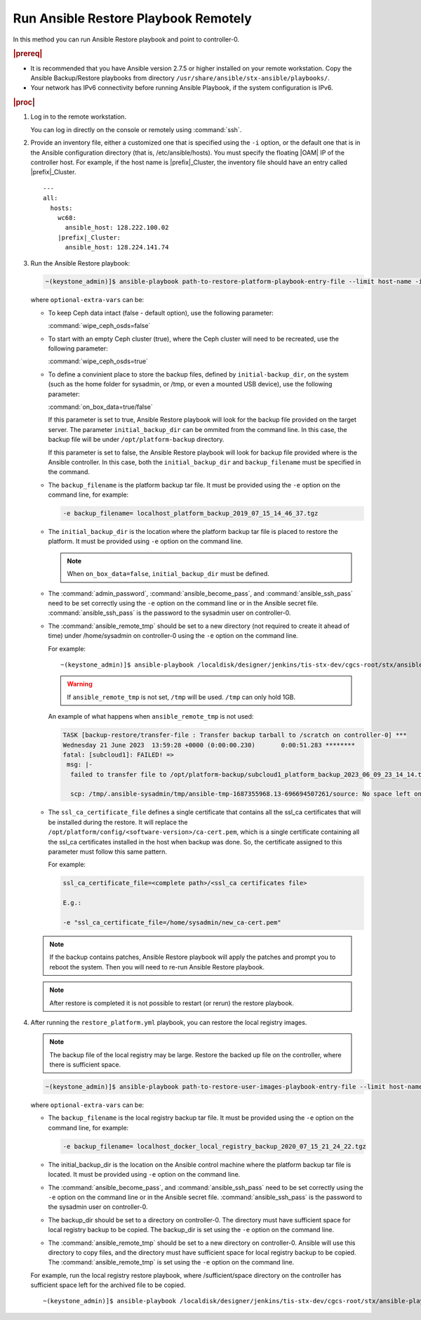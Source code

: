 
.. Greg updates required for -High Security Vulnerability Document Updates

.. quy1571265365123
.. _system-backup-running-ansible-restore-playbook-remotely:

=====================================
Run Ansible Restore Playbook Remotely
=====================================

In this method you can run Ansible Restore playbook and point to controller-0.

.. rubric:: |prereq|

.. _system-backup-running-ansible-restore-playbook-remotely-ul-ylm-g44-bkb:

-   It is recommended that you have Ansible version 2.7.5 or higher installed
    on your remote workstation. Copy the Ansible Backup/Restore playbooks
    from directory ``/usr/share/ansible/stx-ansible/playbooks/``.

-   Your network has IPv6 connectivity before running Ansible Playbook, if
    the system configuration is IPv6.

.. rubric:: |proc|

.. _system-backup-running-ansible-restore-playbook-remotely-steps-sgp-jjc-ljb:

#.  Log in to the remote workstation.

    You can log in directly on the console or remotely using :command:`ssh`.

#.  Provide an inventory file, either a customized one that is specified
    using the ``-i`` option, or the default one that is in the Ansible
    configuration directory \(that is, /etc/ansible/hosts\). You must
    specify the floating |OAM| IP of the controller host. For example, if the
    host name is |prefix|\_Cluster, the inventory file should have an entry
    called |prefix|\_Cluster.

    .. parsed-literal::

        ---
        all:
          hosts:
            wc68:
              ansible_host: 128.222.100.02
            |prefix|\_Cluster:
              ansible_host: 128.224.141.74

#.  Run the Ansible Restore playbook:

    .. code-block:: none

        ~(keystone_admin)]$ ansible-playbook path-to-restore-platform-playbook-entry-file --limit host-name -i inventory-file -e optional-extra-vars

    where ``optional-extra-vars`` can be:

    -   To keep Ceph data intact \(false - default option\), use the
        following parameter:

        :command:`wipe_ceph_osds=false`

    -   To start with an empty Ceph cluster \(true\), where the Ceph
        cluster will need to be recreated, use the following parameter:

        :command:`wipe_ceph_osds=true`

    -   To define a convinient place to store the backup files, defined by
        ``initial-backup_dir``, on the system (such as the home folder for
        sysadmin, or /tmp, or even a mounted USB device), use the following
        parameter:

        :command:`on_box_data=true/false`

        If this parameter is set to true, Ansible Restore playbook will look
        for the backup file provided on the target server. The parameter
        ``initial_backup_dir`` can be ommited from the command line. In this
        case, the backup file will be under ``/opt/platform-backup`` directory.

        If this parameter is set to false, the Ansible Restore playbook will
        look for backup file provided where is the Ansible controller. In this
        case, both the ``initial_backup_dir`` and ``backup_filename`` must be
        specified in the command.

    -   The ``backup_filename`` is the platform backup tar file. It must be
        provided using the ``-e`` option on the command line, for example:

        .. code-block:: none

           -e backup_filename= localhost_platform_backup_2019_07_15_14_46_37.tgz

    -   The ``initial_backup_dir`` is the location where the platform backup
        tar file is placed to restore the platform. It must be provided using
        ``-e`` option on the command line.

        .. note::

            When ``on_box_data=false``, ``initial_backup_dir`` must be defined.

    -   The :command:`admin_password`, :command:`ansible_become_pass`,
        and :command:`ansible_ssh_pass` need to be set correctly using
        the ``-e`` option on the command line or in the Ansible secret file.
        :command:`ansible_ssh_pass` is the password to the sysadmin user
        on controller-0.

    -   The :command:`ansible_remote_tmp` should be set to a new
        directory \(not required to create it ahead of time\) under
        /home/sysadmin on controller-0 using the ``-e`` option on the command
        line.

        For example:

        .. parsed-literal::

            ~(keystone_admin)]$ ansible-playbook /localdisk/designer/jenkins/tis-stx-dev/cgcs-root/stx/ansible-playbooks/playbookconfig/src/playbooks/restore_platform.yml --limit |prefix|\_Cluster -i $HOME/br_test/hosts -e "ansible_become_pass=St0rlingX* admin_password=St0rlingX* ansible_ssh_pass=St0rlingX* initial_backup_dir=$HOME/br_test backup_filename= |prefix|\_Cluster_system_backup_2019_08_08_15_25_36.tgz ansible_remote_tmp=/home/sysadmin/ansible-restore"

        .. warning::

            If ``ansible_remote_tmp`` is not set, ``/tmp`` will be used.  ``/tmp``
            can only hold 1GB.

        An example of what happens when ``ansible_remote_tmp`` is not used:

        .. code-block:: none

          TASK [backup-restore/transfer-file : Transfer backup tarball to /scratch on controller-0] ***
          Wednesday 21 June 2023  13:59:28 +0000 (0:00:00.230)       0:00:51.283 ********
          fatal: [subcloud1]: FAILED! =>
           msg: |-
            failed to transfer file to /opt/platform-backup/subcloud1_platform_backup_2023_06_09_23_14_14.tgz /tmp/.ansible-sysadmin/tmp/ansible-tmp-1687355968.13-696694507261/source:

            scp: /tmp/.ansible-sysadmin/tmp/ansible-tmp-1687355968.13-696694507261/source: No space left on device

    -   The ``ssl_ca_certificate_file`` defines a single certificate that
        contains all the ssl_ca certificates that will be installed during the
        restore. It will replace the
        ``/opt/platform/config/<software-version>/ca-cert.pem``, which is a
        single certificate containing all the ssl_ca certificates installed in
        the host when backup was done. So, the certificate assigned to this
        parameter must follow this same pattern.

        For example:

        .. code-block:: none

            ssl_ca_certificate_file=<complete path>/<ssl_ca certificates file>

            E.g.:

            -e "ssl_ca_certificate_file=/home/sysadmin/new_ca-cert.pem"

    .. note::

        If the backup contains patches, Ansible Restore playbook will apply
        the patches and prompt you to reboot the system. Then you will need to
        re-run Ansible Restore playbook.

    .. note::

        After restore is completed it is not possible to restart (or rerun) the
        restore playbook.

#.  After running the ``restore_platform.yml`` playbook, you can restore the
    local registry images.

    .. note::
        The backup file of the local registry may be large. Restore the
        backed up file on the controller, where there is sufficient space.

    .. code-block:: none

        ~(keystone_admin)]$ ansible-playbook path-to-restore-user-images-playbook-entry-file --limit host-name -i inventory-file -e optional-extra-vars

    where ``optional-extra-vars`` can be:

    -   The ``backup_filename`` is the local registry backup tar file. It
        must be provided using the ``-e`` option on the command line, for
        example:

        .. code-block:: none

            -e backup_filename= localhost_docker_local_registry_backup_2020_07_15_21_24_22.tgz

    -   The initial_backup_dir is the location on the Ansible control
        machine where the platform backup tar file is located. It must be
        provided using ``-e`` option on the command line.

    -   The :command:`ansible_become_pass`, and
        :command:`ansible_ssh_pass` need to be set correctly using the
        ``-e`` option on the command line or in the Ansible secret file.
        :command:`ansible_ssh_pass` is the password to the sysadmin user
        on controller-0.

    -   The backup_dir should be set to a directory on controller-0.
        The directory must have sufficient space for local registry backup
        to be copied. The backup_dir is set using the ``-e`` option on the
        command line.

    -   The :command:`ansible_remote_tmp` should be set to a new
        directory on controller-0. Ansible will use this directory to copy
        files, and the directory must have sufficient space for local
        registry backup to be copied. The :command:`ansible_remote_tmp`
        is set using the ``-e`` option on the command line.

    For example, run the local registry restore playbook, where
    /sufficient/space directory on the controller has sufficient space left
    for the archived file to be copied.

    .. parsed-literal::

        ~(keystone_admin)]$ ansible-playbook /localdisk/designer/jenkins/tis-stx-dev/cgcs-root/stx/ansible-playbooks/playbookconfig/src/playbooks/restore_user_images.ym --limit |prefix|\_Cluster -i $HOME/br_test/hosts -e "ansible_become_pass=St0rlingX* ansible_ssh_pass=St0rlingX* initial_backup_dir=$HOME/br_test backup_filename= |prefix|\_Cluster_docker_local_registry_backup_2020_07_15_21_24_22.tgz ansible_remote_tmp=/sufficient/space backup_dir=/sufficient/space"
